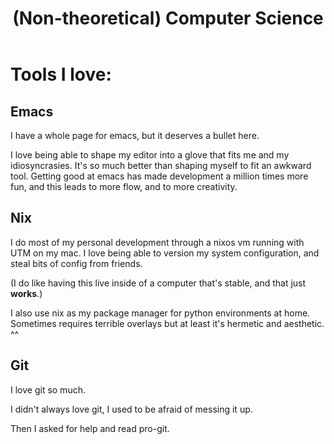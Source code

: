 #+title: (Non-theoretical) Computer Science

* Tools I love:

** Emacs

I have a whole page for emacs, but it deserves a bullet here.

I love being able to shape my editor into a glove that fits me and my idiosyncrasies. It's so much better than shaping myself to fit an awkward tool. Getting good at emacs has made development a million times more fun, and this leads to more flow, and to more creativity.

** Nix

I do most of my personal development through a nixos vm running with UTM on my mac. I love being able to version my system configuration, and steal bits of config from friends.

(I do like having this live inside of a computer that's stable, and that just *works*.)

I also use nix as my package manager for python environments at home. Sometimes requires terrible overlays but at least it's hermetic and aesthetic. ^^

** Git

I love git so much.

I didn't always love git, I used to be afraid of messing it up.

Then I asked for help and read pro-git.

